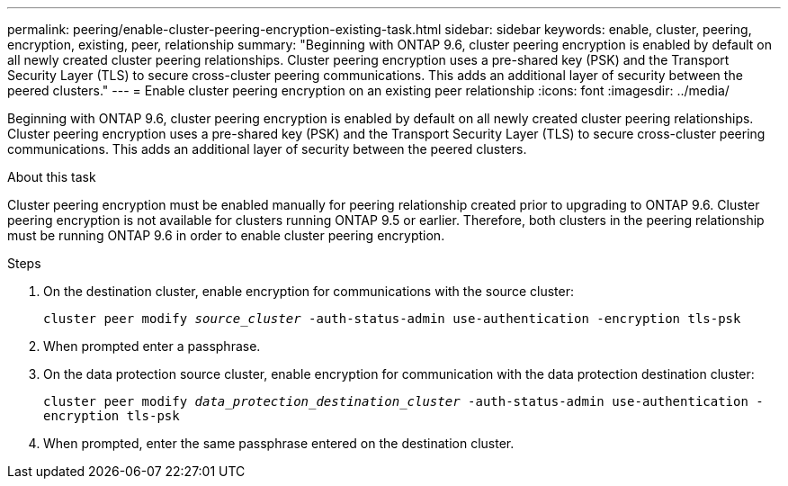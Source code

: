 ---
permalink: peering/enable-cluster-peering-encryption-existing-task.html
sidebar: sidebar
keywords: enable, cluster, peering, encryption, existing, peer, relationship
summary: "Beginning with ONTAP 9.6, cluster peering encryption is enabled by default on all newly created cluster peering relationships. Cluster peering encryption uses a pre-shared key (PSK) and the Transport Security Layer (TLS) to secure cross-cluster peering communications. This adds an additional layer of security between the peered clusters."
---
= Enable cluster peering encryption on an existing peer relationship
:icons: font
:imagesdir: ../media/

[.lead]
Beginning with ONTAP 9.6, cluster peering encryption is enabled by default on all newly created cluster peering relationships. Cluster peering encryption uses a pre-shared key (PSK) and the Transport Security Layer (TLS) to secure cross-cluster peering communications. This adds an additional layer of security between the peered clusters.

.About this task

Cluster peering encryption must be enabled manually for peering relationship created prior to upgrading to ONTAP 9.6. Cluster peering encryption is not available for clusters running ONTAP 9.5 or earlier. Therefore, both clusters in the peering relationship must be running ONTAP 9.6 in order to enable cluster peering encryption.

.Steps

. On the destination cluster, enable encryption for communications with the source cluster:
+
`cluster peer modify _source_cluster_ -auth-status-admin use-authentication -encryption tls-psk`
. When prompted enter a passphrase.
. On the data protection source cluster, enable encryption for communication with the data protection destination cluster:
+
`cluster peer modify _data_protection_destination_cluster_ -auth-status-admin use-authentication -encryption tls-psk`
. When prompted, enter the same passphrase entered on the destination cluster.
